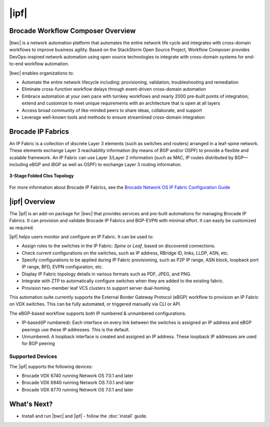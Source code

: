 |ipf|
==========================


Brocade Workflow Composer Overview
----------------------------------

|bwc| is a network automation platform that automates the entire network life
cycle and integrates with cross-domain workflows to improve business agility. Based on the
StackStorm Open Source Project, Workflow Composer provides DevOps-inspired network automation
using open source technologies to integrate with cross-domain systems for end-to-end workflow automation.

|bwc| enables organizations to:

* Automate the entire network lifecycle including: provisioning, validation, troubleshooting and remediation
* Eliminate cross-function workflow delays through event-driven cross-domain automation
* Embrace automation at your own pace with turnkey workflows and nearly 2000 pre-built points of integration;
  extend and customize to meet unique requirements with an architecture that is open at all layers
* Access broad community of like-minded peers to share ideas, collaborate, and support
* Leverage well-known tools and methods to ensure streamlined cross-domain integration

Brocade IP Fabrics
------------------

An IP Fabric is a collection of discrete Layer 3 elements (such as switches and routers)
arranged in a leaf-spine network. These elements exchange Layer 3 reachability information (by
means of BGP and/or OSPF) to provide a flexible and scalable framework. An IP Fabric can use
Layer 3/Layer 2 information (such as MAC, IP routes distributed by BGP—including eBGP and iBGP
as well as OSPF) to exchange Layer 3 routing information.

.. figure:: ../../_static/images/solutions/ipfabric/3_clos_topology.jpg
      :align: center

      **3-Stage Folded Clos Topology**

For more information about Brocade IP Fabrics, see the `Brocade Network OS IP Fabric Configuration
Guide <http://www.brocade.com/content/html/en/configuration-guide/nos-701-ipfabrics/index.html>`_

|ipf| Overview
-----------------------------------

The |ipf| is an add-on package for |bwc| that provides services and pre-built automations for managing
Brocade IP Fabrics. It can provision and validate Brocade IP Fabrics and BGP-EVPN with minimal effort.
It can easily be customized as required.

|ipf| helps users monitor and configure an IP Fabric. It can be used to:

* Assign roles to the switches in the IP Fabric: *Spine* or *Leaf*, based on discovered connections.
* Check current configurations on the switches, such as IP address, RBridge ID, links, LLDP, ASN, etc.
* Specify configurations to be applied during IP Fabric provisioning, such as P2P IP range, ASN block,
  loopback port IP range, BFD, EVPN configuration, etc.
* Display IP Fabric topology details in various formats such as PDF, JPEG, and PNG.
* Integrate with ZTP to automatically configure switches when they are added to the existing fabric.
* Provision two-member leaf VCS clusters to support server dual-homing.

This automation suite currently supports the External Border Gateway Protocol (eBGP) workflow to provision
an IP Fabric on VDX switches. This can be fully automated, or triggered manually via CLI or API.

The eBGP-based workflow supports both IP numbered & unnumbered configurations.

* IP-based(IP numbered): Each interface on every link between the switches is assigned an IP address
  and eBGP peerings use these IP addresses. This is the default.
* Unnumbered: A loopback interface is created and assigned an IP address. These loopback IP addresses
  are used for BGP peering

Supported Devices
~~~~~~~~~~~~~~~~~

The |ipf| supports the following devices:

* Brocade VDX 6740 running Network OS 7.0.1 and later
* Brocade VDX 6940 running Network OS 7.0.1 and later
* Brocade VDX 8770 running Network OS 7.0.1 and later

What's Next?
-------------------------------
* Install and run |bwc| and |ipf| - follow the :doc:`install` guide.

